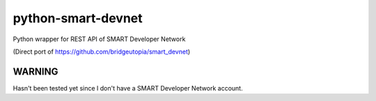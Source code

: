 ===================
python-smart-devnet
===================

Python wrapper for REST API of SMART Developer Network

(Direct port of https://github.com/bridgeutopia/smart_devnet)

-------
WARNING
-------

Hasn't been tested yet since I don't have a SMART Developer Network account.
